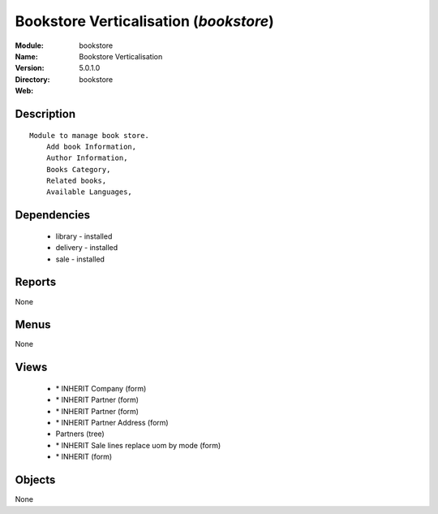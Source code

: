 
Bookstore Verticalisation (*bookstore*)
=======================================
:Module: bookstore
:Name: Bookstore Verticalisation
:Version: 5.0.1.0
:Directory: bookstore
:Web: 

Description
-----------

::

  Module to manage book store.
      Add book Information, 
      Author Information, 
      Books Category,
      Related books,
      Available Languages,

Dependencies
------------

 * library - installed
 * delivery - installed
 * sale - installed

Reports
-------

None


Menus
-------


None


Views
-----

 * \* INHERIT Company (form)
 * \* INHERIT Partner (form)
 * \* INHERIT Partner (form)
 * \* INHERIT Partner Address (form)
 * Partners (tree)
 * \* INHERIT Sale lines replace uom by mode (form)
 * \* INHERIT  (form)


Objects
-------

None
